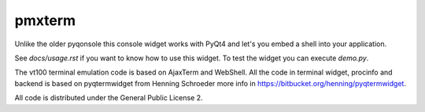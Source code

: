 pmxterm
=======

Unlike the older pyqonsole this console widget works with PyQt4 and let's you
embed a shell into your application. 

See *docs/usage.rst* if you want to know how to use this widget. To test
the widget you can execute *demo.py*.

The vt100 terminal emulation code is based on AjaxTerm and WebShell.
All the code in terminal widget, procinfo and backend is based on pyqtermwidget
from Henning Schroeder more info in https://bitbucket.org/henning/pyqtermwidget.

All code is distributed under the General Public License 2.
